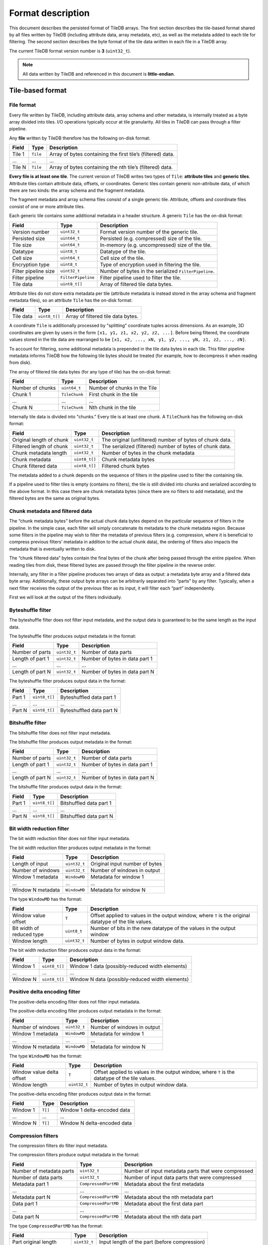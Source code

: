 .. _format-description:

Format description
==================

This document describes the persisted format of TileDB arrays. The first section
describes the tile-based format shared by all files written by TileDB
(including attribute data, array metadata, etc), as well as the metadata added
to each tile for filtering. The second section describes the byte format of
the tile data written in each file in a TileDB array.

The current TileDB format version number is **3** (``uint32_t``).

.. note::

    All data written by TileDB and referenced in this document is
    **little-endian**.

Tile-based format
-----------------

File format
~~~~~~~~~~~

Every file written by TileDB, including attribute data, array schema and other
metadata, is internally treated as a byte array divided into tiles. I/O
operations typically occur at tile granularity. All tiles in TileDB can pass
through a filter pipeline.

Any **file** written by TileDB therefore has the following on-disk format:

+-------------------------+----------------------+-----------------------+
| **Field**               | **Type**             | **Description**       |
+=========================+======================+=======================+
| Tile 1                  | ``Tile``             | Array of bytes        |
|                         |                      | containing the first  |
|                         |                      | tile’s (filtered)     |
|                         |                      | data.                 |
+-------------------------+----------------------+-----------------------+
| ...                     | ...                  | ...                   |
+-------------------------+----------------------+-----------------------+
| Tile N                  | ``Tile``             | Array of bytes        |
|                         |                      | containing the nth    |
|                         |                      | tile’s (filtered)     |
|                         |                      | data.                 |
+-------------------------+----------------------+-----------------------+

**Every file is at least one tile**. The current version of TileDB writes two
types of ``Tile``: **attribute tiles** and **generic tiles**. Attribute tiles
contain attribute data, offsets, or coordinates. Generic tiles contain generic
non-attribute data, of which there are two kinds: the array schema and the
fragment metadata.

The fragment metadata and array schema files consist of a single generic tile.
Attribute, offsets and coordinate files consist of one or more attribute tiles.

Each generic tile contains some additional metadata in a header structure. A
generic ``Tile`` has the on-disk format:

+-------------------------+----------------------+---------------------------------+
| **Field**               | **Type**             | **Description**                 |
+=========================+======================+=================================+
| Version number          | ``uint32_t``         | Format version number of the    |
|                         |                      | generic tile.                   |
+-------------------------+----------------------+---------------------------------+
| Persisted size          | ``uint64_t``         | Persisted (e.g. compressed)     |
|                         |                      | size of the tile.               |
+-------------------------+----------------------+---------------------------------+
| Tile size               | ``uint64_t``         | In-memory (e.g. uncompressed)   |
|                         |                      | size of the tile.               |
+-------------------------+----------------------+---------------------------------+
| Datatype                | ``uint8_t``          | Datatype of the tile.           |
+-------------------------+----------------------+---------------------------------+
| Cell size               | ``uint64_t``         | Cell size of the tile.          |
+-------------------------+----------------------+---------------------------------+
| Encryption type         | ``uint8_t``          | Type of encryption used in      |
|                         |                      | filtering the tile.             |
+-------------------------+----------------------+---------------------------------+
| Filter pipeline size    | ``uint32_t``         | Number of bytes in the          |
|                         |                      | serialized ``FilterPipeline``.  |
+-------------------------+----------------------+---------------------------------+
| Filter pipeline         | ``FilterPipeline``   | Filter pipeline used to         |
|                         |                      | filter the tile.                |
+-------------------------+----------------------+---------------------------------+
| Tile data               | ``uint8_t[]``        | Array of filtered tile data     |
|                         |                      | bytes.                          |
+-------------------------+----------------------+---------------------------------+

Attribute tiles do not store extra metadata per tile (attribute metadata is
instead stored in the array schema and fragment metadata files), so an attribute
``Tile`` has the on-disk format:

+-------------------------+----------------------+---------------------------------+
| **Field**               | **Type**             | **Description**                 |
+=========================+======================+=================================+
| Tile data               | ``uint8_t[]``        | Array of filtered tile data     |
|                         |                      | bytes.                          |
+-------------------------+----------------------+---------------------------------+

A coordinate ``Tile`` is additionally processed by "splitting" coordinate tuples
across dimensions. As an example, 3D coordinates are given by users in the form
``[x1, y1, z1, x2, y2, z2, ...]``. Before being filtered, the coordinate values
stored in the tile data are rearranged to be
``[x1, x2, ..., xN, y1, y2, ..., yN, z1, z2, ..., zN]``.

To account for filtering, some additional metadata is prepended in the tile data
bytes in each tile. This filter pipeline metadata informs TileDB how the
following tile bytes should be treated (for example, how to decompress it when
reading from disk).

The array of filtered tile data bytes (for any type of tile) has the on-disk format:

+-------------------------+----------------------+------------------------------+
| **Field**               | **Type**             | **Description**              |
+=========================+======================+==============================+
| Number of chunks        | ``uint64_t``         | Number of chunks in the Tile |
+-------------------------+----------------------+------------------------------+
| Chunk 1                 | ``TileChunk``        | First chunk in the tile      |
+-------------------------+----------------------+------------------------------+
| ...                     | ...                  | ...                          |
+-------------------------+----------------------+------------------------------+
| Chunk N                 | ``TileChunk``        | Nth chunk in the tile        |
+-------------------------+----------------------+------------------------------+

Internally tile data is divided into "chunks." Every tile is at least one chunk.
A ``TileChunk`` has the following on-disk format:

+-------------------------+----------------------+-------------------------------------------+
| **Field**               | **Type**             | **Description**                           |
+=========================+======================+===========================================+
| Original length         | ``uint32_t``         | The original (unfiltered) number of bytes |
| of chunk                |                      | of chunk data.                            |
+-------------------------+----------------------+-------------------------------------------+
| Filtered length         | ``uint32_t``         | The serialized (filtered) number of bytes |
| of chunk                |                      | of chunk data.                            |
+-------------------------+----------------------+-------------------------------------------+
| Chunk metadata          | ``uint32_t``         | Number of bytes in the chunk metadata     |
| length                  |                      |                                           |
+-------------------------+----------------------+-------------------------------------------+
| Chunk metadata          | ``uint8_t[]``        | Chunk metadata bytes                      |
+-------------------------+----------------------+-------------------------------------------+
| Chunk filtered          | ``uint8_t[]``        | Filtered chunk bytes                      |
| data                    |                      |                                           |
+-------------------------+----------------------+-------------------------------------------+

The metadata added to a chunk depends on the sequence of filters in the
pipeline used to filter the containing tile.

If a pipeline used to filter tiles is empty (contains no filters), the
tile is still divided into chunks and serialized according to the above
format. In this case there are chunk metadata bytes (since there are no
filters to add metadata), and the filtered bytes are the same as
original bytes.

Chunk metadata and filtered data
~~~~~~~~~~~~~~~~~~~~~~~~~~~~~~~~

The “chunk metadata bytes” before the actual chunk data bytes depend on
the particular sequence of filters in the pipeline. In the simple case,
each filter will simply concatenate its metadata to the chunk metadata
region. Because some filters in the pipeline may wish to filter the
metadata of previous filters (e.g. compression, where it is beneficial
to compress previous filters’ metadata in addition to the actual chunk
data), the ordering of filters also impacts the metadata that is
eventually written to disk.

The “chunk filtered data” bytes contain the final bytes of the chunk
after being passed through the entire pipeline. When reading tiles from
disk, these filtered bytes are passed through the filter pipeline in the
reverse order.

Internally, any filter in a filter pipeline produces two arrays of data
as output: a metadata byte array and a filtered data byte array.
Additionally, these output byte arrays can be arbitrarily separated into
“parts” by any filter. Typically, when a next filter receives the output
of the previous filter as its input, it will filter each “part”
independently.

First we will look at the output of the filters individually.

Byteshuffle filter
~~~~~~~~~~~~~~~~~~

The byteshuffle filter does not filter input
metadata, and the output data is guaranteed to be the same length as the
input data.

The byteshuffle filter produces output metadata in the format:

+-------------------------+----------------------+--------------------------------+
| **Field**               | **Type**             | **Description**                |
+=========================+======================+================================+
| Number of parts         | ``uint32_t``         | Number of data parts           |
+-------------------------+----------------------+--------------------------------+
| Length of part 1        | ``uint32_t``         | Number of bytes in data part 1 |
+-------------------------+----------------------+--------------------------------+
| ...                     | ...                  | ...                            |
+-------------------------+----------------------+--------------------------------+
| Length of part N        | ``uint32_t``         | Number of bytes in data part N |
+-------------------------+----------------------+--------------------------------+

The byteshuffle filter produces output data in the format:

+-------------------------+----------------------+--------------------------+
| **Field**               | **Type**             | **Description**          |
+=========================+======================+==========================+
| Part 1                  | ``uint8_t[]``        | Byteshuffled data part 1 |
+-------------------------+----------------------+--------------------------+
| ...                     | ...                  | ...                      |
+-------------------------+----------------------+--------------------------+
| Part N                  | ``uint8_t[]``        | Byteshuffled data part N |
+-------------------------+----------------------+--------------------------+

Bitshuffle filter
~~~~~~~~~~~~~~~~~

The bitshuffle filter does not filter input
metadata.

The bitshuffle filter produces output metadata in the format:

+-------------------------+----------------------+--------------------------------+
| **Field**               | **Type**             | **Description**                |
+=========================+======================+================================+
| Number of parts         | ``uint32_t``         | Number of data parts           |
+-------------------------+----------------------+--------------------------------+
| Length of part 1        | ``uint32_t``         | Number of bytes in data part 1 |
+-------------------------+----------------------+--------------------------------+
| ...                     | ...                  | ...                            |
+-------------------------+----------------------+--------------------------------+
| Length of part N        | ``uint32_t``         | Number of bytes in data part N |
+-------------------------+----------------------+--------------------------------+

The bitshuffle filter produces output data in the format:

+-------------------------+----------------------+-------------------------+
| **Field**               | **Type**             | **Description**         |
+=========================+======================+=========================+
| Part 1                  | ``uint8_t[]``        | Bitshuffled data part 1 |
+-------------------------+----------------------+-------------------------+
| ...                     | ...                  | ...                     |
+-------------------------+----------------------+-------------------------+
| Part N                  | ``uint8_t[]``        | Bitshuffled data part N |
+-------------------------+----------------------+-------------------------+

Bit width reduction filter
~~~~~~~~~~~~~~~~~~~~~~~~~~

The bit width reduction filter does not
filter input metadata.

The bit width reduction filter produces output metadata in the format:

+-------------------------+----------------------+--------------------------------+
| **Field**               | **Type**             | **Description**                |
+=========================+======================+================================+
| Length of input         | ``uint32_t``         | Original input number of bytes |
+-------------------------+----------------------+--------------------------------+
| Number of windows       | ``uint32_t``         | Number of windows in output    |
+-------------------------+----------------------+--------------------------------+
| Window 1 metadata       | ``WindowMD``         | Metadata for window 1          |
+-------------------------+----------------------+--------------------------------+
| ...                     | ...                  | ...                            |
+-------------------------+----------------------+--------------------------------+
| Window N metadata       | ``WindowMD``         | Metadata for window N          |
+-------------------------+----------------------+--------------------------------+

The type ``WindowMD`` has the format:

+-------------------------+----------------------+----------------------------------------------------+
| **Field**               | **Type**             | **Description**                                    |
+=========================+======================+====================================================+
| Window                  | ``T``                | Offset applied to values in the output window,     |
| value                   |                      | where ``T`` is the original datatype of the tile   |
| offset                  |                      | values.                                            |
+-------------------------+----------------------+----------------------------------------------------+
| Bit width               | ``uint8_t``          | Number of bits in the new datatype of the values   |
| of reduced              |                      | in the output window                               |
| type                    |                      |                                                    |
+-------------------------+----------------------+----------------------------------------------------+
| Window                  | ``uint32_t``         | Number of bytes in output window data.             |
| length                  |                      |                                                    |
+-------------------------+----------------------+----------------------------------------------------+

The bit width reduction filter produces output data in the format:

+-------------------------+----------------------+-------------------------------------------------+
| **Field**               | **Type**             | **Description**                                 |
+=========================+======================+=================================================+
| Window 1                | ``uint8_t[]``        | Window 1 data (possibly-reduced width elements) |
+-------------------------+----------------------+-------------------------------------------------+
| ...                     | ...                  | ...                                             |
+-------------------------+----------------------+-------------------------------------------------+
| Window N                | ``uint8_t[]``        | Window N data (possibly-reduced width elements) |
+-------------------------+----------------------+-------------------------------------------------+

Positive delta encoding filter
~~~~~~~~~~~~~~~~~~~~~~~~~~~~~~

The positive-delta encoding filter does not filter input metadata.

The positive-delta encoding filter produces output metadata in the
format:

+-------------------------+----------------------+--------------------------------+
| **Field**               | **Type**             | **Description**                |
+=========================+======================+================================+
| Number of windows       | ``uint32_t``         | Number of windows in output    |
+-------------------------+----------------------+--------------------------------+
| Window 1 metadata       | ``WindowMD``         | Metadata for window 1          |
+-------------------------+----------------------+--------------------------------+
| ...                     | ...                  | ...                            |
+-------------------------+----------------------+--------------------------------+
| Window N metadata       | ``WindowMD``         | Metadata for window N          |
+-------------------------+----------------------+--------------------------------+

The type ``WindowMD`` has the format:

+-------------------------+----------------------+---------------------------------------------------+
| **Field**               | **Type**             | **Description**                                   |
+=========================+======================+===================================================+
| Window                  | ``T``                | Offset applied to values in the output window,    |
| value delta             |                      | where ``T`` is the datatype of the tile values.   |
| offset                  |                      |                                                   |
+-------------------------+----------------------+---------------------------------------------------+
| Window                  | ``uint32_t``         | Number of bytes in output window data.            |
| length                  |                      |                                                   |
+-------------------------+----------------------+---------------------------------------------------+

The positive-delta encoding filter produces output data in the format:

+-------------------------+----------------------+-----------------------------+
| **Field**               | **Type**             | **Description**             |
+=========================+======================+=============================+
| Window 1                | ``T[]``              | Window 1 delta-encoded data |
+-------------------------+----------------------+-----------------------------+
| ...                     | ...                  | ...                         |
+-------------------------+----------------------+-----------------------------+
| Window N                | ``T[]``              | Window N delta-encoded data |
+-------------------------+----------------------+-----------------------------+

Compression filters
~~~~~~~~~~~~~~~~~~~

The compression filters do filter input
metadata.

The compression filters produce output metadata in the format:

+-------------------------+----------------------+--------------------------------------+
| **Field**               | **Type**             | **Description**                      |
+=========================+======================+======================================+
| Number of               | ``uint32_t``         | Number of input metadata parts that  |
| metadata parts          |                      | were compressed                      |
+-------------------------+----------------------+--------------------------------------+
| Number of data          | ``uint32_t``         | Number of input data parts that were |
| parts                   |                      | compressed                           |
+-------------------------+----------------------+--------------------------------------+
| Metadata part 1         | ``CompressedPartMD`` | Metadata about the first metadata    |
+-------------------------+----------------------+--------------------------------------+
| ...                     | ...                  | ...                                  |
+-------------------------+----------------------+--------------------------------------+
| Metadata part N         | ``CompressedPartMD`` | Metadata about the nth metadata part |
+-------------------------+----------------------+--------------------------------------+
| Data part 1             | ``CompressedPartMD`` | Metadata about the first data part   |
+-------------------------+----------------------+--------------------------------------+
| ...                     | ...                  | ...                                  |
+-------------------------+----------------------+--------------------------------------+
| Data part N             | ``CompressedPartMD`` | Metadata about the nth data part     |
+-------------------------+----------------------+--------------------------------------+

The type ``CompressedPartMD`` has the format:

+-------------------------+----------------------+-----------------------------------------+
| **Field**               | **Type**             | **Description**                         |
+=========================+======================+=========================================+
| Part original           | ``uint32_t``         | Input length of the part (before        |
| length                  |                      | compression)                            |
+-------------------------+----------------------+-----------------------------------------+
| Part compressed         | ``uint32_t``         | Compressed length of the part           |
| length                  |                      |                                         |
+-------------------------+----------------------+-----------------------------------------+

The compression filters then produce output data in the format:

+-------------------------+----------------------+-----------------------------------+
| **Field**               | **Type**             | **Description**                   |
+=========================+======================+===================================+
| Metadata part 0         | ``uint8_t[]``        | Compressed bytes of the first     |
| compressed bytes        |                      | metadata part                     |
+-------------------------+----------------------+-----------------------------------+
| ...                     | ...                  | ...                               |
+-------------------------+----------------------+-----------------------------------+
| Metadata part N         | ``uint8_t[]``        | Compressed bytes of the nth       |
| compressed bytes        |                      | metadata part                     |
+-------------------------+----------------------+-----------------------------------+
| Data part 0 compressed  | ``uint8_t[]``        | Compressed bytes of the first     |
| bytes                   |                      | data part                         |
+-------------------------+----------------------+-----------------------------------+
| ...                     | ...                  | ...                               |
+-------------------------+----------------------+-----------------------------------+
| Data part N compressed  | ``uint8_t[]``        | Compressed bytes of the nth data  |
| bytes                   |                      | part                              |
+-------------------------+----------------------+-----------------------------------+


Internal formats
----------------

As mentioned, any file written by TileDB including attribute data, array schema,
fragment metadata, coordinates or offsets, is treated as an array of bytes and
broken up into separate tiles before writing. The previous section defined the
on-disk format of files written by TileDB in terms of tiles and filter metadata.

This section describes the data contained in each file, independent of any
tiling. In other words, the format structures defined here comprise unfiltered
tile data, which is treated as an array of bytes, broken into ``TileChunks``,
filtered, and written to disk with the format described in the previous section.
We refer to the byte format of unfiltered tile data as the "internal" format.

Array schema file
~~~~~~~~~~~~~~~~~

The file ``__array_schema.tdb`` has the internal format:

+-------------------------+----------------------+------------------------------+
| **Field**               | **Type**             | **Description**              |
+=========================+======================+==============================+
| Array schema            | ``ArraySchema``      | The serialized array schema. |
+-------------------------+----------------------+------------------------------+

The type ``ArraySchema`` has the internal format:

+-------------------------+----------------------+----------------------------------------------+
| **Field**               | **Type**             | **Description**                              |
+=========================+======================+==============================================+
| Array                   | ``uint32_t``         | Format version number of the array schema    |
| version                 |                      |                                              |
+-------------------------+----------------------+----------------------------------------------+
| Array                   | ``uint8_t``          | Dense or sparse                              |
| type                    |                      |                                              |
+-------------------------+----------------------+----------------------------------------------+
| Tile                    | ``uint8_t``          | Row or column major                          |
| order                   |                      |                                              |
+-------------------------+----------------------+----------------------------------------------+
| Cell                    | ``uint8_t``          | Row or column major                          |
| order                   |                      |                                              |
+-------------------------+----------------------+----------------------------------------------+
| Capacity                | ``uint64_t``         | For sparse arrays, the data tile capacity    |
|                         |                      |                                              |
+-------------------------+----------------------+----------------------------------------------+
| Coords                  | ``FilterPipeline``   | The filter pipeline used for coordinate      |
| filters                 |                      | tiles                                        |
+-------------------------+----------------------+----------------------------------------------+
| Offsets                 | ``FilterPipeline``   | The filter pipeline used for cell var-len    |
| filters                 |                      | offset tiles                                 |
+-------------------------+----------------------+----------------------------------------------+
| Domain                  | ``Domain``           | The array domain                             |
|                         |                      |                                              |
+-------------------------+----------------------+----------------------------------------------+
| Num                     | ``uint32_t``         | Number of attributes in the array            |
| attributes              |                      |                                              |
+-------------------------+----------------------+----------------------------------------------+
| Attribute               | ``Attribute``        | First attribute                              |
| 1                       |                      |                                              |
+-------------------------+----------------------+----------------------------------------------+
| ...                     | ...                  | ...                                          |
+-------------------------+----------------------+----------------------------------------------+
| Attribute               | ``Attribute``        | Nth attribute                                |
| N                       |                      |                                              |
+-------------------------+----------------------+----------------------------------------------+

The type ``Domain`` has the internal format:

+-------------------------+----------------------+--------------------------------------------------+
| **Field**               | **Type**             | **Description**                                  |
|                         |                      |                                                  |
+=========================+======================+==================================================+
| Type                    | ``uint8_t``          | Datatype of dimension values (``TILEDB_INT32``,  |
|                         |                      | ``TILEDB_FLOAT64``, etc).                        |
+-------------------------+----------------------+--------------------------------------------------+
| Num                     | ``uint32_t``         | Dimensionality/rank of the domain                |
| dimensions              |                      |                                                  |
+-------------------------+----------------------+--------------------------------------------------+
| Dimension               | ``Dimension``        | First dimension                                  |
| 1                       |                      |                                                  |
+-------------------------+----------------------+--------------------------------------------------+
| ...                     | ...                  | ...                                              |
+-------------------------+----------------------+--------------------------------------------------+
| Dimension               | ``Dimension``        | Nth dimension                                    |
| N                       |                      |                                                  |
+-------------------------+----------------------+--------------------------------------------------+

The type ``Dimension`` has the internal format:

+-------------------------+----------------------+----------------------------------------------------+
| **Field**               | **Type**             | **Description**                                    |
|                         |                      |                                                    |
+=========================+======================+====================================================+
| Dimension               | ``uint32_t``         | Number of characters in dimension name (the        |
| name                    |                      | following array)                                   |
| length                  |                      |                                                    |
+-------------------------+----------------------+----------------------------------------------------+
| Dimension               | ``char[]``           | Dimension name character array                     |
| name                    |                      |                                                    |
+-------------------------+----------------------+----------------------------------------------------+
| Dimension               | ``uint8_t``          | Datatype of the dimension values                   |
| datatype                |                      |                                                    |
+-------------------------+----------------------+----------------------------------------------------+
| Cell val num            | ``uint32_t``         | Number of dimension values per cell. For           |
|                         |                      | variable-length dimensions, this is                |
|                         |                      | ``std::numeric_limits<uint32_t>::max()``           |
+-------------------------+----------------------+----------------------------------------------------+
| Domain                  | ``uint8_t[]``        | Byte array of length ``2*sizeof(DimT)``, storing   |
|                         |                      | the min, max values of the dimension (of type      |
|                         |                      | ``DimT``).                                         |
+-------------------------+----------------------+----------------------------------------------------+
| Null                    | ``uint8_t``          | ``1`` if the dimension has a null tile extent,     |
| tile                    |                      | else ``0``.                                        |
| extent                  |                      |                                                    |
+-------------------------+----------------------+----------------------------------------------------+
| Tile                    | ``uint8_t[]``        | Byte array of length ``sizeof(DimT)``, storing the |
| extent                  |                      | space tile extent of this dimension.               |
+-------------------------+----------------------+----------------------------------------------------+
| Filters                 | ``FilterPipeline``   | The filter pipeline used on dimension tiles        |
+-------------------------+----------------------+----------------------------------------------------+

The type ``Attribute`` has the internal format:

+-------------------------+----------------------+-----------------------------------------------------+
| **Field**               | **Type**             | **Description**                                     |
|                         |                      |                                                     |
+=========================+======================+=====================================================+
| Attribute               | ``uint32_t``         | Number of characters in attribute name (the         |
| name                    |                      | following array)                                    |
| length                  |                      |                                                     |
+-------------------------+----------------------+-----------------------------------------------------+
| Attribute               | ``char[]``           | Attribute name character array                      |
| name                    |                      |                                                     |
+-------------------------+----------------------+-----------------------------------------------------+
| Attribute               | ``uint8_t``          | Datatype of the attribute values                    |
| datatype                |                      |                                                     |
+-------------------------+----------------------+-----------------------------------------------------+
| Cell val num            | ``uint32_t``         | Number of attribute values per cell. For            |
|                         |                      | variable-length attributes, this is                 |
|                         |                      | ``std::numeric_limits<uint32_t>::max()``            |
+-------------------------+----------------------+-----------------------------------------------------+
| Filters                 | ``FilterPipeline``   | The filter pipeline used on attribute value tiles   |
+-------------------------+----------------------+-----------------------------------------------------+

The type ``FilterPipeline`` has the internal format:

+-------------------------+----------------------+----------------------------------+
| **Field**               | **Type**             | **Description**                  |
+=========================+======================+==================================+
| Max chunk size          | ``uint32_t``         | Maximum chunk size within a tile |
+-------------------------+----------------------+----------------------------------+
| Num filters             | ``uint32_t``         | Number of filters in pipeline    |
+-------------------------+----------------------+----------------------------------+
| Filter 1                | ``Filter``           | First filter                     |
+-------------------------+----------------------+----------------------------------+
| ...                     | ...                  | ...                              |
+-------------------------+----------------------+----------------------------------+
| Filter N                | ``Filter``           | Nth filter                       |
+-------------------------+----------------------+----------------------------------+

The type ``Filter`` has the internal format:

+-------------------------+----------------------+---------------------------------------------------+
| **Field**               | **Type**             | **Description**                                   |
|                         |                      |                                                   |
+=========================+======================+===================================================+
| Filter                  | ``uint8_t``          | Type of filter (e.g. ``TILEDB_FILTER_BZIP2``)     |
| type                    |                      |                                                   |
+-------------------------+----------------------+---------------------------------------------------+
| Filter                  | ``uint32_t``         | Number of bytes in filter metadata (the following |
| metadata                |                      | array) — may be 0.                                |
| size                    |                      |                                                   |
+-------------------------+----------------------+---------------------------------------------------+
| Filter                  | ``uint8_t[]``        | Filter metadata, specific to each filter. E.g.    |
| metadata                |                      | compression level for compression filters.        |
+-------------------------+----------------------+---------------------------------------------------+

The filter metadata contains configuration parameters for the filters
that do not change once the array schema has been created. For the
compression filters (any of the filter types
``TILEDB_FILTER_{GZIP,ZSTD,LZ4,RLE,BZIP2,DOUBLE_DELTA }``)
the filter metadata has the internal format:

+-------------------------+----------------------+-----------------------------------------------+
| **Field**               | **Type**             | **Description**                               |
|                         |                      |                                               |
+=========================+======================+===============================================+
| Compressor              | ``uint8_t``          | Type of compression (e.g. ``TILEDB_BZIP2``)   |
| type                    |                      |                                               |
+-------------------------+----------------------+-----------------------------------------------+
| Compression             | ``int32_t``          | Compression level used (ignored by some       |
| level                   |                      | compressors).                                 |
+-------------------------+----------------------+-----------------------------------------------+

The filter metadata for ``TILEDB_FILTER_BIT_WIDTH_REDUCTION`` has the
internal format:

+-------------------------+----------------------+------------------------------+
| **Field**               | **Type**             | **Description**              |
+=========================+======================+==============================+
| Max window size         | ``uint32_t``         | Maximum window size in bytes |
+-------------------------+----------------------+------------------------------+

The filter metadata for ``TILEDB_FILTER_POSITIVE_DELTA`` has the
internal format:

+-------------------------+----------------------+------------------------------+
| **Field**               | **Type**             | **Description**              |
+=========================+======================+==============================+
| Max window size         | ``uint32_t``         | Maximum window size in bytes |
+-------------------------+----------------------+------------------------------+

The remaining filters (``TILEDB_FILTER_BITSHUFFLE`` and
``TILEDB_FILTER_BYTESHUFFLE``) do not serialize any metadata.

Array lock file
~~~~~~~~~~~~~~~

The file ``__lock.tdb`` is always an empty file on disk.

Fragment metadata file
~~~~~~~~~~~~~~~~~~~~~~

The file ``__fragment_metadata.tdb`` has the internal format:

+----------------------------------------+----------------------+-------------------------------------------------------+
| **Field**                              | **Type**             | **Description**                                       |
+========================================+======================+=======================================================+
| R-Tree                                 | ``RTree``            | The serialized R-Tree.                                |
+----------------------------------------+----------------------+-------------------------------------------------------+
| Tile offsets for attribute 1           | ``TileOffsets``      | The serialized tile offsets for attribute 1.          |
+----------------------------------------+----------------------+-------------------------------------------------------+
| ...                                    | ...                  | ...                                                   |
+----------------------------------------+----------------------+-------------------------------------------------------+
| Tile offsets for attribute N           | ``TileOffsets``      | The serialized tile offsets for attribute N.          |
+----------------------------------------+----------------------+-------------------------------------------------------+
| Tile offsets for dimension 1           | ``TileOffsets``      | The serialized tile offsets for dimension 1.          |
+----------------------------------------+----------------------+-------------------------------------------------------+
| ...                                    | ...                  | ...                                                   |
+----------------------------------------+----------------------+-------------------------------------------------------+
| Tile offsets for dimension D           | ``TileOffsets``      | The serialized tile offsets for dimension D.          |
+----------------------------------------+----------------------+-------------------------------------------------------+
| Variable tile offsets for attribute 1  | ``TileOffsets``      | The serialized variable tile offsets for attribute 1. |
+----------------------------------------+----------------------+-------------------------------------------------------+
| ...                                    | ...                  | ...                                                   |
+----------------------------------------+----------------------+-------------------------------------------------------+
| Variable tile offsets for attribute N  | ``TileOffsets``      | The serialized variable tile offsets for attribute N. |
+----------------------------------------+----------------------+-------------------------------------------------------+
| Variable tile offsets for dimension 1  | ``TileOffsets``      | The serialized variable tile offsets for dimension 1. |
+----------------------------------------+----------------------+-------------------------------------------------------+
| ...                                    | ...                  | ...                                                   |
+----------------------------------------+----------------------+-------------------------------------------------------+
| Variable tile offsets for dimension D  | ``TileOffsets``      | The serialized variable tile offsets for dimension D. |
+----------------------------------------+----------------------+-------------------------------------------------------+
| Variable tile sizes for attribute 1    | ``TileSizes``        | The serialized variable tile sizes for attribute 1.   |
+----------------------------------------+----------------------+-------------------------------------------------------+
| ...                                    | ...                  | ...                                                   |
+----------------------------------------+----------------------+-------------------------------------------------------+
| Variable tile sizes for attribute N    | ``TileSizes``        | The serialized variable tile sizes for attribute N.   |
+----------------------------------------+----------------------+-------------------------------------------------------+
| Variable tile sizes for dimension 1    | ``TileSizes``        | The serialized variable tile sizes for dimension 1.   |
+----------------------------------------+----------------------+-------------------------------------------------------+
| ...                                    | ...                  | ...                                                   |
+----------------------------------------+----------------------+-------------------------------------------------------+
| Variable tile sizes for dimension D    | ``TileSizes``        | The serialized variable tile sizes for dimension D.   |
+----------------------------------------+----------------------+-------------------------------------------------------+
| Footer                                 | ``Footer``           | Basic metadata.                                       |
+----------------------------------------+----------------------+-------------------------------------------------------+

The type ``RTree`` is a generic tile with the following internal format:

+-------------------------+----------------------+--------------------------------------------------------+
| **Field**               | **Type**             | **Description**                                        |
+=========================+======================+========================================================+
| Dimensionality          | ``uint32_t``         | Number of dimensions.                                  |
+-------------------------+----------------------+--------------------------------------------------------+
| Fanout                  | ``uint32_t``         | The tree fanout.                                       |
+-------------------------+----------------------+--------------------------------------------------------+
| Type                    | ``uint8_t``          | The domain datatype.                                   |
+-------------------------+----------------------+--------------------------------------------------------+
| Number of levels        | ``uint32_t``         | The number of levels in the tree.                      |
+-------------------------+----------------------+--------------------------------------------------------+
| Num MBRs at level 1     | ``uint64_t``         | The number of MBRs at level 1.                         |
+-------------------------+----------------------+--------------------------------------------------------+
| MBR 1 at level 1        | ``uint8_t[]``        | Byte array of two coordinate tuples storing the        |
|                         |                      | min/max coords of the first MBR at level 1             |
+-------------------------+----------------------+--------------------------------------------------------+
| ...                     | ...                  | ...                                                    |
+-------------------------+----------------------+--------------------------------------------------------+
| MBR N at level 1        | ``uint8_t[]``        | Byte array of two coordinate tuples storing the        |
|                         |                      | min/max coords of the Nth MBR at level 1               |
+-------------------------+----------------------+--------------------------------------------------------+
| ...                     | ...                  | ...                                                    |
+-------------------------+----------------------+--------------------------------------------------------+
| Num MBRs at level L     | ``uint64_t``         | The number of MBRs at level L.                         |
+-------------------------+----------------------+--------------------------------------------------------+
| MBR 1 at level L        | ``uint8_t[]``        | Byte array of two coordinate tuples storing the        |
|                         |                      | min/max coords of the first MBR at level L             |
+-------------------------+----------------------+--------------------------------------------------------+
| ...                     | ...                  | ...                                                    |
+-------------------------+----------------------+--------------------------------------------------------+
| MBR N at level L        | ``uint8_t[]``        | Byte array of two coordinate tuples storing the        |
|                         |                      | min/max coords of the Nth MBR at level L               |
+-------------------------+----------------------+--------------------------------------------------------+

The type ``TileOffsets`` is a generic tile with the following internal format:

+-------------------------+----------------------+-----------------------------------------+
| **Field**               | **Type**             | **Description**                         |
|                         |                      |                                         |
+=========================+======================+=========================================+
| Num tile offsets        | ``uint64_t``         | Number of tile offsets.                 |
+-------------------------+----------------------+-----------------------------------------+
| Tile offset 1           | ``uint64_t``         | Offset 1.                               |
+-------------------------+----------------------+-----------------------------------------+
| ...                     | ...                  | ...                                     |
+-------------------------+----------------------+-----------------------------------------+
| Tile offset N           | ``uint64_t``         | Offset N.                               |
+-------------------------+----------------------+-----------------------------------------+

The type ``TileSizes`` is a generic tile with the following internal format:

+-------------------------+----------------------+-----------------------------------------+
| **Field**               | **Type**             | **Description**                         |
|                         |                      |                                         |
+=========================+======================+=========================================+
| Num tile sizes          | ``uint64_t``         | Number of tile sizes.                   |
+-------------------------+----------------------+-----------------------------------------+
| Tile size 1             | ``uint64_t``         | Size 1.                                 |
+-------------------------+----------------------+-----------------------------------------+
| ...                     | ...                  | ...                                     |
+-------------------------+----------------------+-----------------------------------------+
| Tile size N             | ``uint64_t``         | Size N.                                 |
+-------------------------+----------------------+-----------------------------------------+

The type ``Footer`` has the following internal format:

+-------------------------+----------------------+--------------------------------------------------------+
| **Field**               | **Type**             | **Description**                                        |
+=========================+======================+========================================================+
| Version                 | ``uint32_t``         | Format version number of the fragment.                 |
| number                  |                      |                                                        |
+-------------------------+----------------------+--------------------------------------------------------+
| Null non-empty domain   | ``char``             | Indicates whether the non-empty domain is null or not. |
+-------------------------+----------------------+--------------------------------------------------------+
| Non-empty               | ``uint8_t[]``        | Byte array of two coordinate tuples storing the        |
| domain                  |                      | min/max coords of a bounding box surrounding the       |
|                         |                      | non-empty domain of the fragment.                      |
+-------------------------+----------------------+--------------------------------------------------------+
| Number of sparse tiles  | ``uint64_t``         | Number of sparse tiles.                                |
+-------------------------+----------------------+--------------------------------------------------------+
| Last tile               | ``uint64_t``         | For sparse arrays, the number of cells in the last     |
| cell num                |                      | tile in the fragment.                                  |
+-------------------------+----------------------+--------------------------------------------------------+
| File                    | ``uint64_t[]``       | The size in bytes of each attribute and dimension file |
| sizes                   |                      | in the fragment. For var-length attributes/dimensions, |
|                         |                      | this is the size of the offsets file.                  |
+-------------------------+----------------------+--------------------------------------------------------+
| File                    | ``uint64_t[]``       | The size in bytes of each var-length                   |
| var sizes               |                      | attribute/dimension file the fragment.                 | 
+-------------------------+----------------------+--------------------------------------------------------+
| R-Tree                  | ``uint64_t``         | The offset to the generic tile storing the R-Tree in   |
| offset                  |                      | the metadata file.                                     |
+-------------------------+----------------------+--------------------------------------------------------+
| Tile                    | ``uint64_t``         | The offset to the generic tile storing the tile        |
| offset for attribute 1  |                      | offsets for attribute 1.                               |
+-------------------------+----------------------+--------------------------------------------------------+
| ...                     | ...                  | ...                                                    |
+-------------------------+----------------------+--------------------------------------------------------+
| Tile offset             | ``uint64_t``         | The offset to the generic tile storing the tile        |
| for attribute N         |                      | offsets for attribute N.                               |
+-------------------------+----------------------+--------------------------------------------------------+
| Tile                    | ``uint64_t``         | The offset to the generic tile storing the tile        |
| offset for dimension 1  |                      | offsets for dimension 1.                               |
+-------------------------+----------------------+--------------------------------------------------------+
| ...                     | ...                  | ...                                                    |
+-------------------------+----------------------+--------------------------------------------------------+
| Tile offset             | ``uint64_t``         | The offset to the generic tile storing the tile        |
| for dimension D         |                      | offsets for dimension D.                               |
+-------------------------+----------------------+--------------------------------------------------------+
| Tile var                | ``uint64_t``         | The offset to the generic tile storing the variable    |
| offset for attribute 1  |                      | tile offsets for attribute 1.                          |
+-------------------------+----------------------+--------------------------------------------------------+
| ...                     | ...                  | ...                                                    |
+-------------------------+----------------------+--------------------------------------------------------+
| Tile var                | ``uint64_t``         | The offset to the generic tile storing the variable    |
| offset for attribute N  |                      | tile offsets for attribute N.                          |
+-------------------------+----------------------+--------------------------------------------------------+
| Tile var                | ``uint64_t``         | The offset to the generic tile storing the variable    |
| offset for dimension 1  |                      | tile offsets for dimension 1.                          |
+-------------------------+----------------------+--------------------------------------------------------+
| ...                     | ...                  | ...                                                    |
+-------------------------+----------------------+--------------------------------------------------------+
| Tile var                | ``uint64_t``         | The offset to the generic tile storing the variable    |
| offset for dimension D  |                      | tile offsets for dimension D.                          |
+-------------------------+----------------------+--------------------------------------------------------+
| Tile var sizes          | ``uint64_t``         | The offset to the generic tile storing the variable    |
| offset for attribute 1  |                      | tile sizes for attribute 1.                            |
+-------------------------+----------------------+--------------------------------------------------------+
| ...                     | ...                  | ...                                                    |
+-------------------------+----------------------+--------------------------------------------------------+
| Tile var sizes          | ``uint64_t``         | The offset to the generic tile storing the variable    |
| offset for attribute N  |                      | tile sizes for attribute N.                            |
+-------------------------+----------------------+--------------------------------------------------------+
| Tile var sizes          | ``uint64_t``         | The offset to the generic tile storing the variable    |
| offset for dimension 1  |                      | tile sizes for dimension 1.                            |
+-------------------------+----------------------+--------------------------------------------------------+
| ...                     | ...                  | ...                                                    |
+-------------------------+----------------------+--------------------------------------------------------+
| Tile var sizes          | ``uint64_t``         | The offset to the generic tile storing the variable    |
| offset for dimension D  |                      | tile sizes for dimension D.                            |
+-------------------------+----------------------+--------------------------------------------------------+

Data file
~~~~~~~~~

Within a fragment, each fixed-length attribute or dimension named ``attr`` or ``dim`` has a
file ``<attr>.tdb`` or ``<dim>.tdb``, respectively, with the internal format:

+----------------------------+----------------------+----------------------------------------------+
| **Field**                  | **Type**             | **Description**                              |
+============================+======================+==============================================+
| Attribute/dimension values | ``T[]``              | Array of the attribute/dimension values for  | 
|                            |                      | all cells.                                   |
+----------------------------+----------------------+----------------------------------------------+

Each var-length attribute ``attr`` or dimension ``dim`` has two files,
``<attr>_var.tdb`` or ``<dim>_var.tdb`` storing the variable-length data for the 
attribute/dimension in each cell, and ``<attr>.tdb`` or ``<dim>.tdb`` storing the 
offsets in ``<attr>_var.tdb`` or
``<dim>_var.tdb`` respectively, for the data belonging to each cell. 
``<attr>.tdb`` and ``<dim>.tdb`` have the following internal format:

+-------------------------+----------------------+---------------------------------------------------+
| **Field**               | **Type**             | **Description**                                   |
+=========================+======================+===================================================+
| Attribute/Dimension     | ``uint64_t[]``       | Array of the attribute/dimension value offsets in |
| offsets                 |                      | corresponding file                                |
|                         |                      | ``<attr>_var.tdb`` / ``<dim>_var.tdb``            |
+-------------------------+----------------------+---------------------------------------------------+

And ``<attr>_var.tdb`` / ``<dim>_var.tdb`` have format:

+-----------------------------+----------------------+----------------------------------------------+
| **Field**                   | **Type**             | **Description**                              |
+=============================+======================+==============================================+
| Attribute/Dimension values  | ``T[]``              | Array of the attribute/dimension values      |
|                             |                      | for all cells.                               |
+-----------------------------+----------------------+----------------------------------------------+